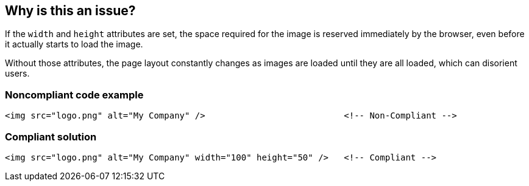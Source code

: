 == Why is this an issue?

If the ``++width++`` and ``++height++`` attributes are set, the space required for the image is reserved immediately by the browser, even before it actually starts to load the image.

Without those attributes, the page layout constantly changes as images are loaded until they are all loaded, which can disorient users.


=== Noncompliant code example

[source,html]
----
<img src="logo.png" alt="My Company" />                           <!-- Non-Compliant -->
----


=== Compliant solution

[source,html]
----
<img src="logo.png" alt="My Company" width="100" height="50" />   <!-- Compliant -->
----



ifdef::env-github,rspecator-view[]

'''
== Implementation Specification
(visible only on this page)

=== Message

Add both a 'width' and a 'height' attribute to this image.


'''
== Comments And Links
(visible only on this page)

=== on 26 Jun 2013, 15:13:12 Dinesh Bolkensteyn wrote:
Let's also apply to <input type="image" /> tags

=== on 8 Jul 2013, 18:18:55 Freddy Mallet wrote:
Is implemented by \http://jira.codehaus.org/browse/SONARPLUGINS-3001

=== on 30 Nov 2018, 11:21:44 Nicolas Harraudeau wrote:
Reverting the rule name to "Image tags should have "width" and "height" attributes" (removing the requirement for buttons) as this rule's implementation does not check buttons and there has been no request or complains from community.


Note also that this rule is not enabled on Peach nor on Next, and it is not part of Sonar-Way. Thus the value of this rule seems quite dubious to me. Especially as it is quite common to define the width and height of images in CSS files.


\[~alexandre.gigleux] Shouldn't we deprecate such a rule?

endif::env-github,rspecator-view[]
